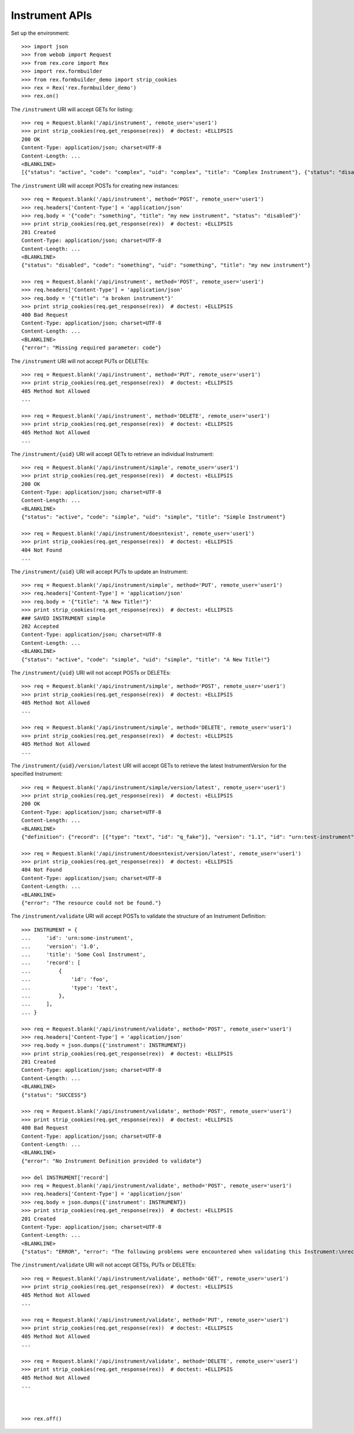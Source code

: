 ***************
Instrument APIs
***************

.. contents:: Table of Contents


Set up the environment::

    >>> import json
    >>> from webob import Request
    >>> from rex.core import Rex
    >>> import rex.formbuilder
    >>> from rex.formbuilder_demo import strip_cookies
    >>> rex = Rex('rex.formbuilder_demo')
    >>> rex.on()


The ``/instrument`` URI will accept GETs for listing::

    >>> req = Request.blank('/api/instrument', remote_user='user1')
    >>> print strip_cookies(req.get_response(rex))  # doctest: +ELLIPSIS
    200 OK
    Content-Type: application/json; charset=UTF-8
    Content-Length: ...
    <BLANKLINE>
    [{"status": "active", "code": "complex", "uid": "complex", "title": "Complex Instrument"}, {"status": "disabled", "code": "disabled", "uid": "disabled", "title": "Disabled Instrument"}, {"status": "active", "code": "simple", "uid": "simple", "title": "Simple Instrument"}, {"status": "active", "code": "texter", "uid": "texter", "title": "SMS Instrument"}]


The ``/instrument`` URI will accept POSTs for creating new instances::

    >>> req = Request.blank('/api/instrument', method='POST', remote_user='user1')
    >>> req.headers['Content-Type'] = 'application/json'
    >>> req.body = '{"code": "something", "title": "my new instrument", "status": "disabled"}'
    >>> print strip_cookies(req.get_response(rex))  # doctest: +ELLIPSIS
    201 Created
    Content-Type: application/json; charset=UTF-8
    Content-Length: ...
    <BLANKLINE>
    {"status": "disabled", "code": "something", "uid": "something", "title": "my new instrument"}

    >>> req = Request.blank('/api/instrument', method='POST', remote_user='user1')
    >>> req.headers['Content-Type'] = 'application/json'
    >>> req.body = '{"title": "a broken instrument"}'
    >>> print strip_cookies(req.get_response(rex))  # doctest: +ELLIPSIS
    400 Bad Request
    Content-Type: application/json; charset=UTF-8
    Content-Length: ...
    <BLANKLINE>
    {"error": "Missing required parameter: code"}


The ``/instrument`` URI will not accept PUTs or DELETEs::

    >>> req = Request.blank('/api/instrument', method='PUT', remote_user='user1')
    >>> print strip_cookies(req.get_response(rex))  # doctest: +ELLIPSIS
    405 Method Not Allowed
    ...

    >>> req = Request.blank('/api/instrument', method='DELETE', remote_user='user1')
    >>> print strip_cookies(req.get_response(rex))  # doctest: +ELLIPSIS
    405 Method Not Allowed
    ...


The ``/instrument/{uid}`` URI will accept GETs to retrieve an individual
Instrument::

    >>> req = Request.blank('/api/instrument/simple', remote_user='user1')
    >>> print strip_cookies(req.get_response(rex))  # doctest: +ELLIPSIS
    200 OK
    Content-Type: application/json; charset=UTF-8
    Content-Length: ...
    <BLANKLINE>
    {"status": "active", "code": "simple", "uid": "simple", "title": "Simple Instrument"}

    >>> req = Request.blank('/api/instrument/doesntexist', remote_user='user1')
    >>> print strip_cookies(req.get_response(rex))  # doctest: +ELLIPSIS
    404 Not Found
    ...


The ``/instrument/{uid}`` URI will accept PUTs to update an Instrument::

    >>> req = Request.blank('/api/instrument/simple', method='PUT', remote_user='user1')
    >>> req.headers['Content-Type'] = 'application/json'
    >>> req.body = '{"title": "A New Title!"}'
    >>> print strip_cookies(req.get_response(rex))  # doctest: +ELLIPSIS
    ### SAVED INSTRUMENT simple
    202 Accepted
    Content-Type: application/json; charset=UTF-8
    Content-Length: ...
    <BLANKLINE>
    {"status": "active", "code": "simple", "uid": "simple", "title": "A New Title!"}


The ``/instrument/{uid}`` URI will not accept POSTs or DELETEs::

    >>> req = Request.blank('/api/instrument/simple', method='POST', remote_user='user1')
    >>> print strip_cookies(req.get_response(rex))  # doctest: +ELLIPSIS
    405 Method Not Allowed
    ...

    >>> req = Request.blank('/api/instrument/simple', method='DELETE', remote_user='user1')
    >>> print strip_cookies(req.get_response(rex))  # doctest: +ELLIPSIS
    405 Method Not Allowed
    ...


The ``/instrument/{uid}/version/latest`` URI will accept GETs to retrieve the
latest InstrumentVersion for the specified Instrument::

    >>> req = Request.blank('/api/instrument/simple/version/latest', remote_user='user1')
    >>> print strip_cookies(req.get_response(rex))  # doctest: +ELLIPSIS
    200 OK
    Content-Type: application/json; charset=UTF-8
    Content-Length: ...
    <BLANKLINE>
    {"definition": {"record": [{"type": "text", "id": "q_fake"}], "version": "1.1", "id": "urn:test-instrument", "title": "The InstrumentVersion Title"}, "uid": "simple1", "date_published": "2015-01-01T00:00:00.000Z", "instrument": {"status": "active", "code": "simple", "uid": "simple", "title": "Simple Instrument"}, "published_by": "someone", "version": 1}

    >>> req = Request.blank('/api/instrument/doesntexist/version/latest', remote_user='user1')
    >>> print strip_cookies(req.get_response(rex))  # doctest: +ELLIPSIS
    404 Not Found
    Content-Type: application/json; charset=UTF-8
    Content-Length: ...
    <BLANKLINE>
    {"error": "The resource could not be found."}


The ``/instrument/validate`` URI will accept POSTs to validate the structure of
an Instrument Definition::

    >>> INSTRUMENT = {
    ...     'id': 'urn:some-instrument',
    ...     'version': '1.0',
    ...     'title': 'Some Cool Instrument',
    ...     'record': [
    ...         {
    ...             'id': 'foo',
    ...             'type': 'text',
    ...         },
    ...     ],
    ... }

    >>> req = Request.blank('/api/instrument/validate', method='POST', remote_user='user1')
    >>> req.headers['Content-Type'] = 'application/json'
    >>> req.body = json.dumps({'instrument': INSTRUMENT})
    >>> print strip_cookies(req.get_response(rex))  # doctest: +ELLIPSIS
    201 Created
    Content-Type: application/json; charset=UTF-8
    Content-Length: ...
    <BLANKLINE>
    {"status": "SUCCESS"}

    >>> req = Request.blank('/api/instrument/validate', method='POST', remote_user='user1')
    >>> print strip_cookies(req.get_response(rex))  # doctest: +ELLIPSIS
    400 Bad Request
    Content-Type: application/json; charset=UTF-8
    Content-Length: ...
    <BLANKLINE>
    {"error": "No Instrument Definition provided to validate"}

    >>> del INSTRUMENT['record']
    >>> req = Request.blank('/api/instrument/validate', method='POST', remote_user='user1')
    >>> req.headers['Content-Type'] = 'application/json'
    >>> req.body = json.dumps({'instrument': INSTRUMENT})
    >>> print strip_cookies(req.get_response(rex))  # doctest: +ELLIPSIS
    201 Created
    Content-Type: application/json; charset=UTF-8
    Content-Length: ...
    <BLANKLINE>
    {"status": "ERROR", "error": "The following problems were encountered when validating this Instrument:\nrecord: Required"}


The ``/instrument/validate`` URI will not accept GETSs, PUTs or DELETEs::

    >>> req = Request.blank('/api/instrument/validate', method='GET', remote_user='user1')
    >>> print strip_cookies(req.get_response(rex))  # doctest: +ELLIPSIS
    405 Method Not Allowed
    ...

    >>> req = Request.blank('/api/instrument/validate', method='PUT', remote_user='user1')
    >>> print strip_cookies(req.get_response(rex))  # doctest: +ELLIPSIS
    405 Method Not Allowed
    ...

    >>> req = Request.blank('/api/instrument/validate', method='DELETE', remote_user='user1')
    >>> print strip_cookies(req.get_response(rex))  # doctest: +ELLIPSIS
    405 Method Not Allowed
    ...



    >>> rex.off()


